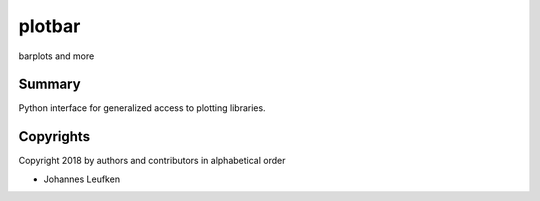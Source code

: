 plotbar
#######

barplots and more



Summary
*******

Python interface for generalized access to plotting libraries.

Copyrights
***********

Copyright 2018 by authors and contributors in alphabetical order

* Johannes Leufken

